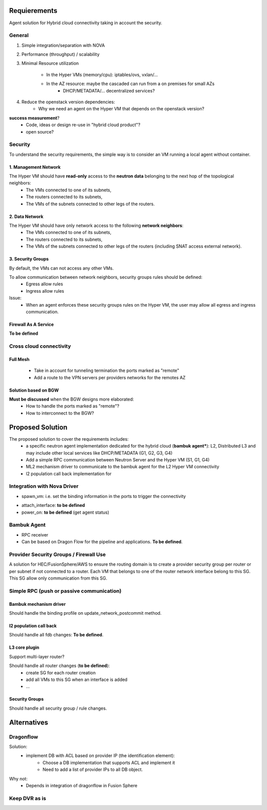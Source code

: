 =============
Requierements
=============

Agent solution for Hybrid cloud connectivity taking in account the security.

*******
General
*******

1. Simple integration/separation with NOVA

2. Performance (throughput) / scalability
 
3. Minimal Resource utilization

    - In the Hyper VMs (memory/cpu): iptables/ovs, vxlan/...
    - In the AZ resource: maybe the cascaded can run from a on premises for small AZs
         - DHCP/METADATA/... decentralized services?

4. Reduce the openstack version dependencies:
     - Why we need an agent on the Hyper VM that depends on the openstack version?

**success measurement**?
 - Code, ideas or design re-use in "hybrid cloud product"?
 - open source?

********
Security
********

To understand the security requirements, the simple way is to consider an VM running a local agent without container.

1. Management Network
=====================

The Hyper VM should have **read-only** access to the **neutron data** belonging to the next hop of the topological neighbors:
 - The VMs connected to one of its subnets,
 - The routers connected to its subnets,
 - The VMs of the subnets connected to other legs of the routers.

2. Data Network
===============

The Hyper VM should have only network access to the following **network neighbors**:
 - The VMs connected to one of its subnets,
 - The routers connected to its subnets,
 - The VMs of the subnets connected to other legs of the routers (including SNAT access external network).

3. Security Groups
==================

By default, the VMs can not access any other VMs.

To allow communication between network neighbors, security groups rules should be defined:
 - Egress allow rules
 - Ingress allow rules

Issue:
 - When an agent enforces these security groups rules on the Hyper VM, the user may allow all egress and ingress communication. 

Firewall As A Service
=====================

**To be defined**

************************
Cross cloud connectivity
************************

Full Mesh
=========

 - Take in account for tunneling termination the ports marked as "remote"
 - Add a route to the VPN servers per providers networks for the remotes AZ

Solution based on BGW
=====================

**Must be discussed** when the BGW designs more elaborated:
 - How to handle the ports marked as "remote"?
 - How to interconnect to the BGW?

=================
Proposed Solution
=================

The proposed solution to cover the requirements includes:
 - a specific neutron agent implementation dedicated for the hybrid cloud (**bambuk agent***): L2, Distributed L3 and may include other local services like DHCP/METADATA (G1, G2, G3, G4)
 - Add a simple RPC communication between Neutron Server and the Hyper VM (S1, G1, G4)
 - ML2 mechanism driver to communicate to the bambuk agent for the L2 Hyper VM connectivity
 - l2 population call back implementation for 

.. image:: https://raw.githubusercontent.com/lionelz/networking-bambuk/master/doc/source/img/components.png


****************************
Integration with Nova Driver
****************************

- spawn_vm: i.e. set the binding information in the ports to trigger the connectivity


.. image:: https://raw.githubusercontent.com/lionelz/networking-bambuk/master/doc/source/img/spawn_vm.png


- attach_interface: **to be defined**
- power_on: **to be defined** (get agent status)

************
Bambuk Agent
************

- RPC receiver
- Can be based on Dragon Flow for the pipeline and applications. **To be defined**.

***************************************
Provider Security Groups / Firewall Use
***************************************

A solution for HEC/FusionSphere/AWS to ensure the routing domain is to create a provider security group per router or per subnet if not connected to a router.  Each VM that belongs to one of the router network interface belong to this SG. This SG allow only communication from this SG.

******************************************
Simple RPC (push or passive communication)
******************************************

.. image:: https://raw.githubusercontent.com/lionelz/networking-bambuk/master/doc/source/img/bambuk_rpc.png


Bambuk mechanism driver
=======================

Should handle the binding profile on update_network_postcommit method.

l2 population call back
=======================

Should handle all fdb changes: **To be defined**.

L3 core plugin
==============

Support multi-layer router?

Should handle all router changes (**to be defined**):
 - create SG for each router creation
 - add all VMs to this SG when an interface is added
 - ...

Security Groups
===============

Should handle all security group / rule changes.

============
Alternatives
============


**********
Dragonflow
**********

Solution:
 - implement DB with ACL based on provider IP (the identification element):
    - Choose a DB implementation that supports ACL and implement it
    - Need to add a list of provider IPs to all DB object.

Why not:
 - Depends in integration of dragonflow in Fusion Sphere

**************
Keep DVR as is
**************


